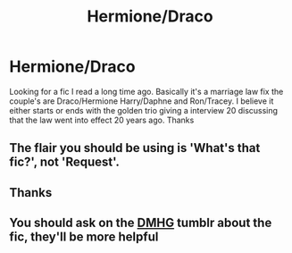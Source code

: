 #+TITLE: Hermione/Draco

* Hermione/Draco
:PROPERTIES:
:Author: devgel87
:Score: 0
:DateUnix: 1591836154.0
:DateShort: 2020-Jun-11
:FlairText: What's That Fic?
:END:
Looking for a fic I read a long time ago. Basically it's a marriage law fix the couple's are Draco/Hermione Harry/Daphne and Ron/Tracey. I believe it either starts or ends with the golden trio giving a interview 20 discussing that the law went into effect 20 years ago. Thanks


** The flair you should be using is 'What's that fic?', not 'Request'.
:PROPERTIES:
:Author: Miqdad_Suleman
:Score: 1
:DateUnix: 1592070656.0
:DateShort: 2020-Jun-13
:END:


** Thanks
:PROPERTIES:
:Author: devgel87
:Score: 1
:DateUnix: 1592158835.0
:DateShort: 2020-Jun-14
:END:


** You should ask on the [[https://dramioneasks.tumblr.com/][DMHG]] tumblr about the fic, they'll be more helpful
:PROPERTIES:
:Author: Meiyouxiangjiao
:Score: 1
:DateUnix: 1592641746.0
:DateShort: 2020-Jun-20
:END:
